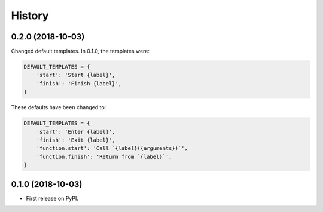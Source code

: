 =======
History
=======

0.2.0 (2018-10-03)
------------------

Changed default templates. In 0.1.0, the templates were:

.. code:: python

    DEFAULT_TEMPLATES = {
        'start': 'Start {label}',
        'finish': 'Finish {label}',
    }


These defaults have been changed to:

.. code:: python

    DEFAULT_TEMPLATES = {
        'start': 'Enter {label}',
        'finish': 'Exit {label}',
        'function.start': 'Call `{label}({arguments})`',
        'function.finish': 'Return from `{label}`',
    }

0.1.0 (2018-10-03)
------------------

* First release on PyPI.
